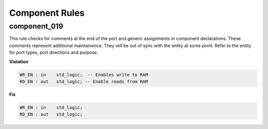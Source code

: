 Component Rules
---------------

component_019
#############

This rule checks for comments at the end of the port and generic assignments in component declarations.
These comments represent additional maintainence.
They will be out of sync with the entity at some point.
Refer to the entity for port types, port directions and purpose.

**Violation**

.. code-block:: vhdl

   WR_EN : in    std_logic;  -- Enables write to RAM
   RD_EN : out   std_logic; -- Enable reads from RAM

**Fix**

.. code-block:: vhdl

   WR_EN : in    std_logic;
   RD_EN : out   std_logic;

